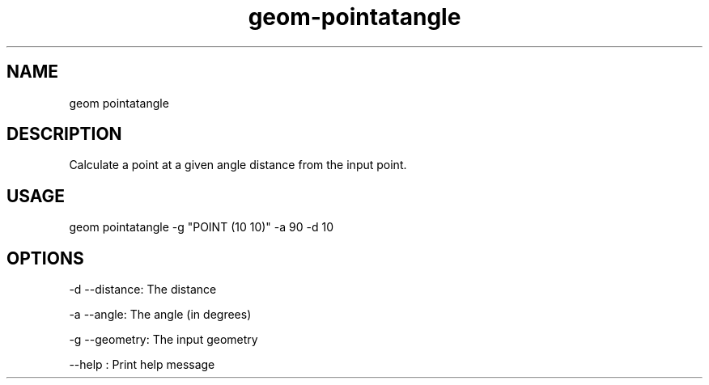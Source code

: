 .TH "geom-pointatangle" "1" "4 May 2012" "version 0.1"
.SH NAME
geom pointatangle
.SH DESCRIPTION
Calculate a point at a given angle distance from the input point.
.SH USAGE
geom pointatangle -g "POINT (10 10)" -a 90 -d 10
.SH OPTIONS
-d --distance: The distance
.PP
-a --angle: The angle (in degrees)
.PP
-g --geometry: The input geometry
.PP
--help : Print help message
.PP
